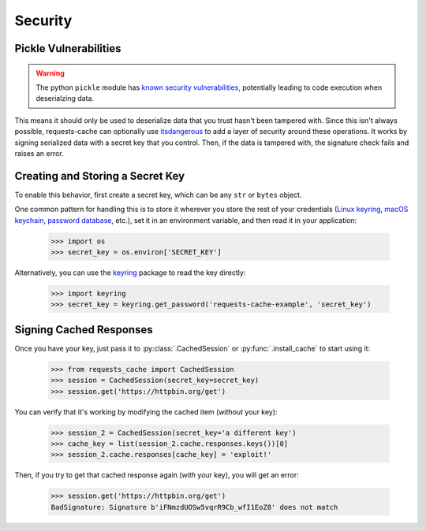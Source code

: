 .. _security:

Security
========

Pickle Vulnerabilities
----------------------
.. warning:: The python ``pickle`` module has `known security vulnerabilities <https://docs.python.org/3/library/pickle.html>`_,
    potentially leading to code execution when deserialzing data.

This means it should only be used to deserialize data that you trust hasn't been tampered with.
Since this isn't always possible, requests-cache can optionally use
`itsdangerous <https://itsdangerous.palletsprojects.com>`_ to add a layer of security around these operations.
It works by signing serialized data with a secret key that you control. Then, if the data is tampered
with, the signature check fails and raises an error.

Creating and Storing a Secret Key
---------------------------------
To enable this behavior, first create a secret key, which can be any ``str`` or ``bytes`` object.

One common pattern for handling this is to store it wherever you store the rest of your credentials
(`Linux keyring <https://itsfoss.com/ubuntu-keyring>`_,
`macOS keychain <https://support.apple.com/guide/mac-help/use-keychains-to-store-passwords-mchlf375f392/mac>`_,
`password database <https://keepassxc.org>`_, etc.),
set it in an environment variable, and then read it in your application:

    >>> import os
    >>> secret_key = os.environ['SECRET_KEY']

Alternatively, you can use the `keyring <https://keyring.readthedocs.io>`_ package to read the key
directly:

    >>> import keyring
    >>> secret_key = keyring.get_password('requests-cache-example', 'secret_key')

Signing Cached Responses
------------------------
Once you have your key, just pass it to :py:class:`.CachedSession` or :py:func:`.install_cache` to start using it:

    >>> from requests_cache import CachedSession
    >>> session = CachedSession(secret_key=secret_key)
    >>> session.get('https://httpbin.org/get')

You can verify that it's working by modifying the cached item (*without* your key):

    >>> session_2 = CachedSession(secret_key='a different key')
    >>> cache_key = list(session_2.cache.responses.keys())[0]
    >>> session_2.cache.responses[cache_key] = 'exploit!'

Then, if you try to get that cached response again (*with* your key), you will get an error:

    >>> session.get('https://httpbin.org/get')
    BadSignature: Signature b'iFNmzdUOSw5vqrR9Cb_wfI1EoZ8' does not match
